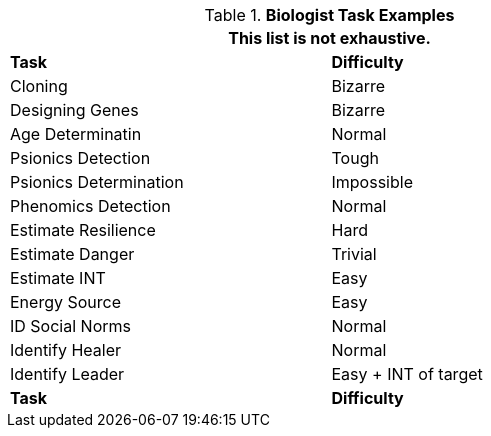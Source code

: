 .*Biologist Task Examples*
[width="75%",cols="<,^",frame="all", stripes="even"]
|===
2+<|This list is not exhaustive.

s|Task
s|Difficulty	


|Cloning	
|Bizarre

|Designing Genes	
|Bizarre

|Age Determinatin	
|Normal

|Psionics Detection	
|Tough

|Psionics Determination
|Impossible

|Phenomics Detection
|Normal

|Estimate Resilience	
|Hard

|Estimate Danger	
|Trivial

|Estimate INT	
|Easy

|Energy Source	
|Easy

|ID Social Norms	
|Normal

|Identify Healer	
|Normal

|Identify Leader	
|Easy + INT of target

s|Task
s|Difficulty

|===